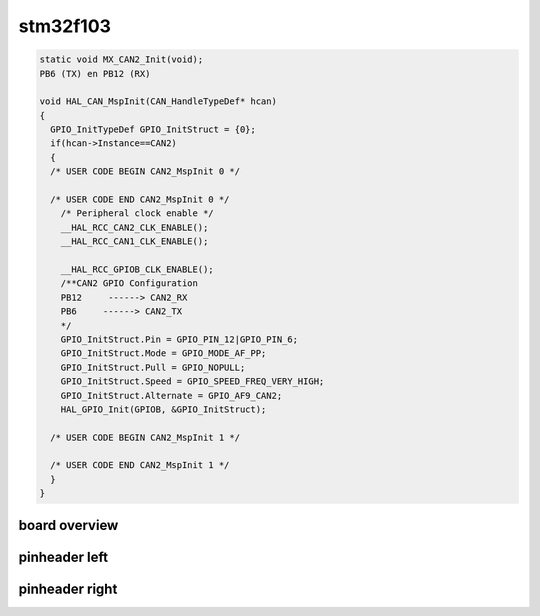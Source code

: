 stm32f103
=========

.. code-block:: c

    static void MX_CAN2_Init(void);
    PB6 (TX) en PB12 (RX)

    void HAL_CAN_MspInit(CAN_HandleTypeDef* hcan)
    {
      GPIO_InitTypeDef GPIO_InitStruct = {0};
      if(hcan->Instance==CAN2)
      {
      /* USER CODE BEGIN CAN2_MspInit 0 */

      /* USER CODE END CAN2_MspInit 0 */
        /* Peripheral clock enable */
        __HAL_RCC_CAN2_CLK_ENABLE();
        __HAL_RCC_CAN1_CLK_ENABLE();

        __HAL_RCC_GPIOB_CLK_ENABLE();
        /**CAN2 GPIO Configuration
        PB12     ------> CAN2_RX
        PB6     ------> CAN2_TX
        */
        GPIO_InitStruct.Pin = GPIO_PIN_12|GPIO_PIN_6;
        GPIO_InitStruct.Mode = GPIO_MODE_AF_PP;
        GPIO_InitStruct.Pull = GPIO_NOPULL;
        GPIO_InitStruct.Speed = GPIO_SPEED_FREQ_VERY_HIGH;
        GPIO_InitStruct.Alternate = GPIO_AF9_CAN2;
        HAL_GPIO_Init(GPIOB, &GPIO_InitStruct);

      /* USER CODE BEGIN CAN2_MspInit 1 */

      /* USER CODE END CAN2_MspInit 1 */
      }
    }




board overview
--------------
.. image:: ../images/stm32f429i-board-CAN2.png

pinheader left
--------------

.. image:: ../images/stm32f429i-left.png

pinheader right 
---------------

.. image:: ../images/stm32f429i-right.png




